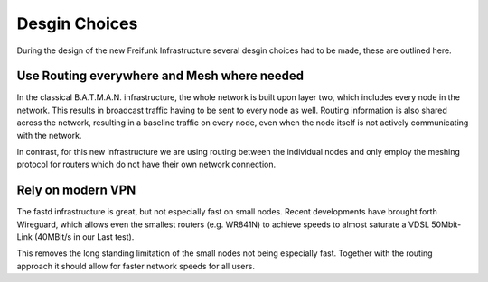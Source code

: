 ================
 Desgin Choices
================
During the design of the new Freifunk Infrastructure several desgin choices had
to be made, these are outlined here.

Use Routing everywhere and Mesh where needed
============================================
In the classical B.A.T.M.A.N. infrastructure,
the whole network is built upon layer two,
which includes every node in the network.
This results in broadcast traffic having to be sent to every node as well.
Routing information is also shared across the network,
resulting in a baseline traffic on every node,
even when the node itself is not actively communicating with the network.

In contrast, for this new infrastructure we are using routing between the
individual nodes and only employ the meshing protocol for routers which do not
have their own network connection.


Rely on modern VPN
==================
The fastd infrastructure is great,
but not especially fast on small nodes.
Recent developments have brought forth Wireguard,
which allows even the smallest routers (e.g. WR841N) to achieve speeds
to almost saturate a VDSL 50Mbit-Link (40MBit/s in our Last test).

This removes the long standing limitation of the small nodes not being
especially fast.
Together with the routing approach it should allow for faster network speeds for
all users.
